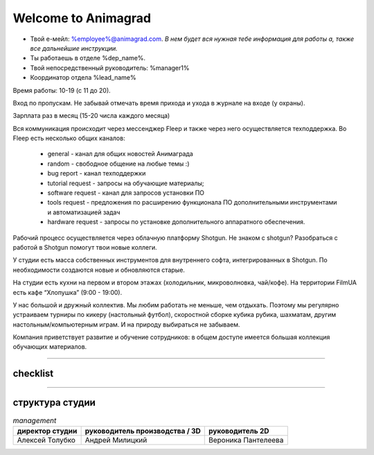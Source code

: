 Welcome to Animagrad
=====================
* Твой е-мейл: %employee%@animagrad.com.  *В нем будет вся нужная тебе информация для работы а, также все дальнейшие инструкции.*

* Ты работаешь в отделе %dep_name%.

* Твой непосредственный руководитель: %manager1%
				
* Координатор отдела %lead_name%

Время работы: 10-19 (с 11 до 20). 

Вход по пропускам. Не забывай отмечать время прихода и ухода в журнале на входе (у охраны).

Зарплата раз в месяц (15-20 числа каждого месяца)

Вся коммуникация происходит через мессенджер Fleep и также через него осуществляется техподдержка. Во Fleep есть несколько общих каналов: 

	* general - канал для общих новостей Анимаграда

	* random - свободное общение на любые темы :)

	* bug report - канал техподдержки

	* tutorial request - запросы на обучающие материалы;

	* software request - канал для запросов установки ПО

	* tools request - предложения по расширению функционала ПО дополнительными инструментами и автоматизацией задач

	* hardware request - запросы по установке дополнительного аппаратного обеспечения.

Рабочий процесс осуществляется через облачную платформу Shotgun. Не знаком с shotgun? Разобраться с работой в Shotgun помогут твои новые коллеги.

У студии есть масса собственных инструментов для внутреннего софта, интегрированных в Shotgun. По необходимости создаются новые и обновляются старые.

На студии есть кухни на первом и втором этажах (холодильник, микроволновка, чай/кофе). На территории FilmUA есть кафе “Хлопушка” (9:00 - 19:00).

У нас большой и дружный коллектив. Мы любим работать не меньше, чем отдыхать. Поэтому мы регулярно устраиваем турниры по кикеру (настольный футбол), скоростной сборке кубика рубика, шахматам, другим настольным/компьютерным играм. И на природу выбираться не забываем.

Компания приветствует развитие и обучение сотрудников: в общем доступе имеется большая коллекция обучающих материалов.

____


checklist
----------
	
.. table:: Твои действия сейчас:
	
    +-----------------------------------------------------------------------+
    | |check-button| Проверить e-mail                                       |
    +-----------------------------------------------------------------------+	
    | |check-button| Зарегистрироваться во Fleep:                           |
    |                                                                       |
    |	|check-button| * скачать и установить standalone-версию мессенджера |
    |	|check-button| * имя и фамилия кириллицей                           |
    |	|check-button| * добавить аватарку (желательно реальную фотку)      |
    +-----------------------------------------------------------------------+
    | Зарегистрироваться Shotgun:                                           |
    |                                                                       |
    | 	|check-button| * изменить пароль                                    |
    |	|check-button| * добавить аватарку (свое фото)                      |
    +-----------------------------------------------------------------------+
    | Собрать документы на пропуск:                                         |
    |                                                                       |
    |	|check-button| * паспорт                                            |
    |	|check-button| * идентификационный код                              |
    |	|check-button| * фотографии 3x4 и                                   |
    |	|check-button| * отнести их офис-менеджеру Татьяне Вишняк           |
    +-----------------------------------------------------------------------+
	
	.. |check-button| image:: _templates/checkbutton.png
____

структура студии
-----------------

.. table:: *management*

    ================================  ================================  ================================
    директор студии                   руководитель производства / 3D    руководитель 2D
    ================================  ================================  ================================
    Алексей Толубко                   Андрей Милицкий                   Вероника Пантелеева
    ================================  ================================  ================================
